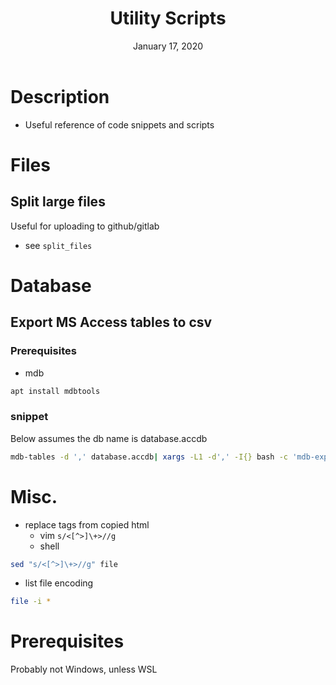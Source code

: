 #+TITLE:   Utility Scripts
#+DATE:    January 17, 2020
#+SINCE:   {replace with next tagged release version}
#+STARTUP: inlineimages nofold

* Table of Contents :TOC_3:noexport:
- [[#description][Description]]
- [[#files][Files]]
  - [[#split-large-files][Split large files]]
- [[#database][Database]]
  - [[#export-ms-access-tables-to-csv][Export MS Access tables to csv]]
    - [[#prerequisites][Prerequisites]]
    - [[#snippet][snippet]]
- [[#misc][Misc.]]
- [[#prerequisites-1][Prerequisites]]

* Description

+ Useful reference of code snippets and scripts

* Files
** Split large files
Useful for uploading to github/gitlab
- see =split_files=


* Database
** Export MS Access tables to csv
*** Prerequisites
- mdb
#+BEGIN_SRC bash
apt install mdbtools
#+END_SRC
*** snippet
Below assumes the db name is database.accdb
#+BEGIN_SRC bash
mdb-tables -d ',' database.accdb| xargs -L1 -d',' -I{} bash -c 'mdb-export database.accdb "$1" >"$1".csv' -- {}
#+END_SRC

* Misc. 
  + replace tags from copied html
    + vim =s/<[^>]\+>//g=
    + shell 
#+BEGIN_SRC bash
sed "s/<[^>]\+>//g" file
#+END_SRC
  + list file encoding
#+begin_src bash
file -i *
#+end_src

* Prerequisites
Probably not Windows, unless WSL
